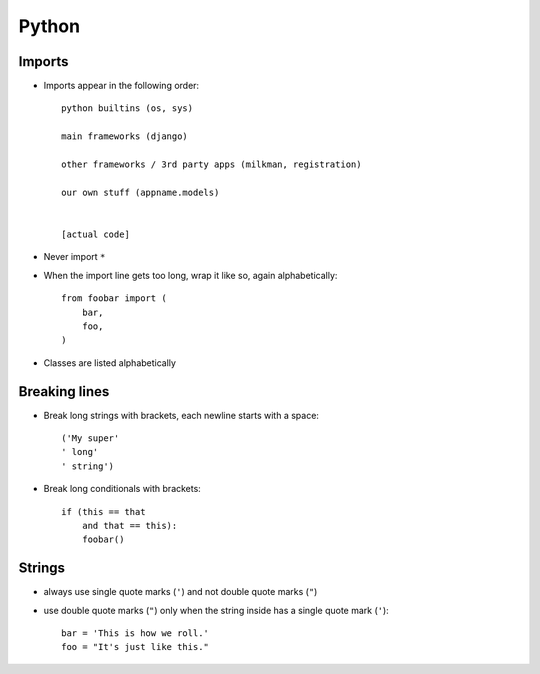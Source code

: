 Python
======

Imports
-------
* Imports appear in the following order::

    python builtins (os, sys)

    main frameworks (django)

    other frameworks / 3rd party apps (milkman, registration)

    our own stuff (appname.models)


    [actual code]

* Never import ``*``
* When the import line gets too long, wrap it like so, again alphabetically::

    from foobar import (
        bar,
        foo,
    )

* Classes are listed alphabetically

Breaking lines
--------------

* Break long strings with brackets, each newline starts with a space::

    ('My super'
    ' long'
    ' string')

* Break long conditionals with brackets::

    if (this == that
        and that == this):
        foobar()

Strings
-------

* always use single quote marks (``'``) and not double quote marks (``"``)
* use double quote marks (``"``) only when the string inside has a single quote
  mark (``'``)::

    bar = 'This is how we roll.'
    foo = "It's just like this."
